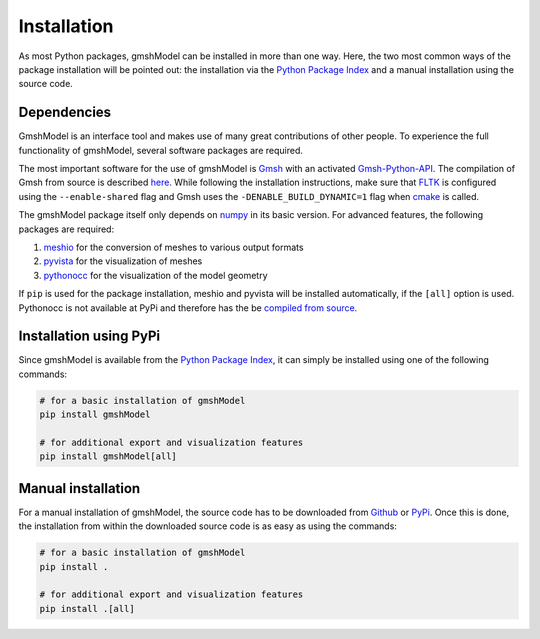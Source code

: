 .. _installation_ref:

Installation
============
As most Python packages, gmshModel can be installed in more than one way. Here,
the two most common ways of the package installation will be pointed out: the
installation via the `Python Package Index <https://pypi.org/>`_ and a manual
installation using the source code.

Dependencies
************
GmshModel is an interface tool and makes use of many great contributions of other
people. To experience the full functionality of gmshModel, several software packages
are required.

The most important software for the use of gmshModel is `Gmsh <https://gmsh.info/>`_
with an activated `Gmsh-Python-API <https://gitlab.onelab.info/gmsh/gmsh/-/blob/master/api/gmsh.py/>`_.
The compilation of Gmsh from source is described
`here <https://gitlab.onelab.info/gmsh/gmsh/-/wikis/Gmsh-compilation/>`_. While
following the installation instructions, make sure that `FLTK <https://www.fltk.org/>`_
is configured using the ``--enable-shared`` flag and Gmsh uses the
``-DENABLE_BUILD_DYNAMIC=1`` flag when `cmake <https://cmake.org/>`_ is called.

The gmshModel package itself only depends on `numpy <https://numpy.org/>`_ in
its basic version. For advanced features, the following packages are required:

1. `meshio <https://github.com/nschloe/meshio/>`_  for the conversion of meshes to various output formats
2. `pyvista <https://www.pyvista.org/>`_ for the visualization of meshes
3. `pythonocc <https://github.com/tpaviot/pythonocc-core/>`_ for the visualization of the model geometry

If ``pip`` is used for the package installation, meshio and pyvista will be
installed automatically, if the ``[all]`` option is used. Pythonocc is not available
at PyPi and therefore has the be `compiled from source <https://github.com/tpaviot/pythonocc-core/blob/master/INSTALL.md/>`_.


Installation using PyPi
***********************
Since gmshModel is available from the `Python Package Index <https://pypi.org/>`_,
it can simply be installed using one of the following commands:

.. code-block:: python

   # for a basic installation of gmshModel
   pip install gmshModel

   # for additional export and visualization features
   pip install gmshModel[all]


Manual installation
*******************
For a manual installation of gmshModel, the source code has to be downloaded from
`Github <https://github.com/NEFM-TUDresden/gmshModel/>`_ or `PyPi <https://pypi.org/project/gmshModel/>`_.
Once this is done, the installation from within the downloaded source code is as
easy as using the commands:

.. code-block:: python

   # for a basic installation of gmshModel
   pip install .

   # for additional export and visualization features
   pip install .[all]
